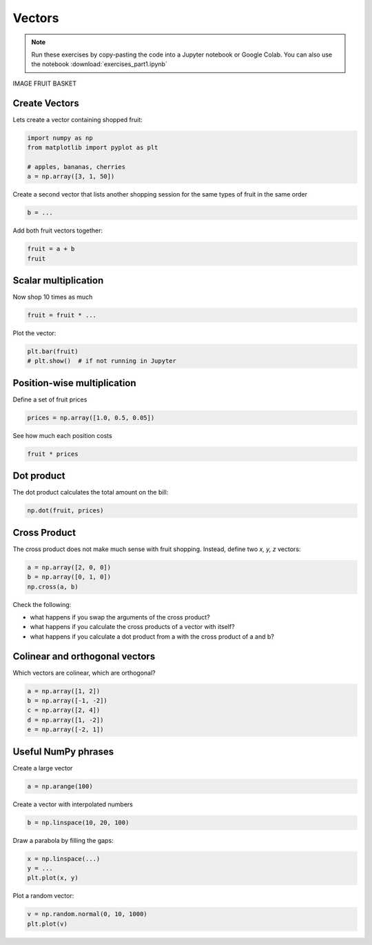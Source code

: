 Vectors
=======

.. note::

   Run these exercises by copy-pasting the code into a Jupyter notebook or Google Colab.
   You can also use the notebook :download:`exercises_part1.ipynb`

IMAGE FRUIT BASKET

Create Vectors
--------------

Lets create a vector containing shopped fruit:

.. code:: python3

   import numpy as np
   from matplotlib import pyplot as plt

   # apples, bananas, cherries
   a = np.array([3, 1, 50])


Create a second vector that lists another shopping session for the same types of fruit in the same order

.. code:: python3

   b = ...


Add both fruit vectors together:

.. code:: python3

   fruit = a + b
   fruit

Scalar multiplication
---------------------

Now shop 10 times as much

.. code:: python3

   fruit = fruit * ...

Plot the vector:

.. code:: python3

   plt.bar(fruit)
   # plt.show()  # if not running in Jupyter


Position-wise multiplication
----------------------------
Define a set of fruit prices

.. code:: python3

   prices = np.array([1.0, 0.5, 0.05])

See how much each position costs

.. code:: python3

   fruit * prices

Dot product
-----------

The dot product calculates the total amount on the bill:

.. code:: python3

   np.dot(fruit, prices)


Cross Product
-------------

The cross product does not make much sense with fruit shopping.
Instead, define two *x, y, z* vectors:

.. code:: python3

   a = np.array([2, 0, 0])
   b = np.array([0, 1, 0])
   np.cross(a, b)

Check the following:

- what happens if you swap the arguments of the cross product?
- what happens if you calculate the cross products of a vector with itself?
- what happens if you calculate a dot product from a with the cross product of a and b?

Colinear and orthogonal vectors
-------------------------------

Which vectors are colinear, which are orthogonal?

.. code:: python3

   a = np.array([1, 2])
   b = np.array([-1, -2])
   c = np.array([2, 4])
   d = np.array([1, -2])
   e = np.array([-2, 1])

Useful NumPy phrases
--------------------

Create a large vector 

.. code:: python3

   a = np.arange(100)

Create a vector with interpolated numbers

.. code:: python3

   b = np.linspace(10, 20, 100)

Draw a parabola by filling the gaps:

.. code:: python3

   x = np.linspace(...)
   y = ...
   plt.plot(x, y)

Plot a random vector:

.. code:: python3

   v = np.random.normal(0, 10, 1000)
   plt.plot(v)
